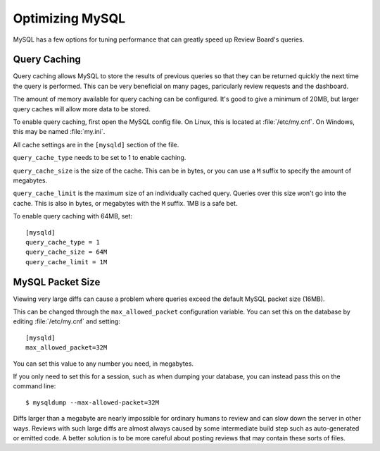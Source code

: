 ================
Optimizing MySQL
================

MySQL has a few options for tuning performance that can greatly speed up
Review Board's queries.


Query Caching
=============

Query caching allows MySQL to store the results of previous queries so that
they can be returned quickly the next time the query is performed. This can
be very beneficial on many pages, paricularly review requests and the
dashboard.

The amount of memory available for query caching can be configured. It's
good to give a minimum of 20MB, but larger query caches will allow more
data to be stored.

To enable query caching, first open the MySQL config file. On Linux, this is
located at :file:`/etc/my.cnf`. On Windows, this may be named :file:`my.ini`.

All cache settings are in the ``[mysqld]`` section of the file.

``query_cache_type`` needs to be set to 1 to enable caching.

``query_cache_size`` is the size of the cache. This can be in bytes, or you
can use a ``M`` suffix to specify the amount of megabytes.

``query_cache_limit`` is the maximum size of an individually cached query.
Queries over this size won't go into the cache. This is also in bytes, or
megabytes with the ``M`` suffix. 1MB is a safe bet.

To enable query caching with 64MB, set::

    [mysqld]
    query_cache_type = 1
    query_cache_size = 64M
    query_cache_limit = 1M


MySQL Packet Size
=================

Viewing very large diffs can cause a problem where queries exceed the default
MySQL packet size (16MB).

This can be changed through the ``max_allowed_packet`` configuration variable.
You can set this on the database by editing :file:`/etc/my.cnf` and setting::

    [mysqld]
    max_allowed_packet=32M

You can set this value to any number you need, in megabytes.

If you only need to set this for a session, such as when dumping your
database, you can instead pass this on the command line::

    $ mysqldump --max-allowed-packet=32M

Diffs larger than a megabyte are nearly impossible for ordinary humans
to review and can slow down the server in other ways. Reviews with such large
diffs are almost always caused by some intermediate build step such as
auto-generated or emitted code. A better solution is to be more careful about
posting reviews that may contain these sorts of files.
